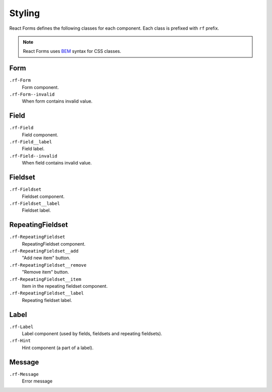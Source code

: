 Styling
=======

React Forms defines the following classes for each component. Each class is
prefixed with ``rf`` prefix.

.. note::
  :class: inline

  React Forms uses BEM_ syntax for CSS classes.

Form
----

``.rf-Form``
  Form component.

``.rf-Form--invalid``
  When form contains invalid value.

Field
-----

``.rf-Field``
  Field component.

``.rf-Field__label``
  Field label.

``.rf-Field--invalid``
  When field contains invalid value.

Fieldset
--------

``.rf-Fieldset``
  Fieldset component.

``.rf-Fieldset__label``
  Fieldset label.
  

RepeatingFieldset
-----------------

``.rf-RepeatingFieldset``
  RepeatingFieldset component.

``.rf-RepeatingFieldset__add``
  "Add new item" button.

``.rf-RepeatingFieldset__remove``
  "Remove item" button.

``.rf-RepeatingFieldset__item``
  Item in the repeating fieldset component.

``.rf-RepeatingFieldset__label``
  Repeating fieldset label.

Label
-----

``.rf-Label``
  Label component (used by fields, fieldsets and repeating fieldsets).

``.rf-Hint``
  Hint component (a part of a label).

Message
-------

``.rf-Message``
  Error message

.. _BEM: http://csswizardry.com/2013/01/mindbemding-getting-your-head-round-bem-syntax/
